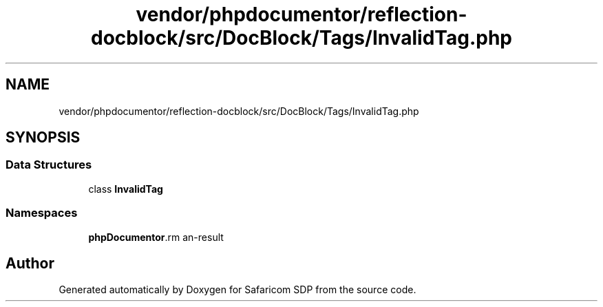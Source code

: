 .TH "vendor/phpdocumentor/reflection-docblock/src/DocBlock/Tags/InvalidTag.php" 3 "Sat Sep 26 2020" "Safaricom SDP" \" -*- nroff -*-
.ad l
.nh
.SH NAME
vendor/phpdocumentor/reflection-docblock/src/DocBlock/Tags/InvalidTag.php
.SH SYNOPSIS
.br
.PP
.SS "Data Structures"

.in +1c
.ti -1c
.RI "class \fBInvalidTag\fP"
.br
.in -1c
.SS "Namespaces"

.in +1c
.ti -1c
.RI " \fBphpDocumentor\\Reflection\\DocBlock\\Tags\fP"
.br
.in -1c
.SH "Author"
.PP 
Generated automatically by Doxygen for Safaricom SDP from the source code\&.
